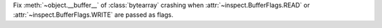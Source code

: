 Fix :meth:`~object.__buffer__` of :class:`bytearray` crashing when
:attr:`~inspect.BufferFlags.READ` or :attr:`~inspect.BufferFlags.WRITE` are
passed as flags.
